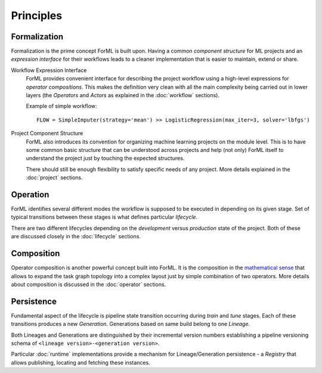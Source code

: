 Principles
==========

Formalization
-------------

Formalization is the prime concept ForML is built upon. Having a common *component structure* for ML projects
and an *expression interface* for their workflows leads to a cleaner implementation that is easier to maintain,
extend or share.


Workflow Expression Interface
    ForML provides convenient interface for describing the project workflow using a high-level expressions for
    *operator compositions*. This makes the definition very clean with all the main complexity being carried out in
    lower layers (the *Operators* and *Actors* as explained in the :doc:`workflow` sections).

    Example of simple workflow::

        FLOW = SimpleImputer(strategy='mean') >> LogisticRegression(max_iter=3, solver='lbfgs')

Project Component Structure
    ForML also introduces its convention for organizing machine learning projects on the module level. This is to have
    some common basic structure that can be understood across projects and help (not only) ForML itself to understand
    the project just by touching the expected structures.

    There should still be enough flexibility to satisfy specific needs of any project. More details explained in the
    :doc:`project` sections.

Operation
---------

ForML identifies several different modes the workflow is supposed to be executed in depending on its given stage.
Set of typical transitions between these stages is what defines particular *lifecycle*.

There are two different lifecycles depending on the *development* versus *production* state of the project. Both of
these are discussed closely in the :doc:`lifecycle` sections.

Composition
-----------

Operator composition is another powerful concept built into ForML. It is the composition in
the `mathematical sense <https://en.wikipedia.org/wiki/Function_composition>`_ that allows to expand the task graph
topology into a complex layout just by simple combination of two operators. More details about composition is discussed
in the :doc:`operator` sections.

Persistence
-----------

Fundamental aspect of the lifecycle is pipeline state transition occurring during *train* and *tune* stages. Each of
these transitions produces a new *Generation*. Generations based on same build belong to one *Lineage*.

Both Lineages and Generations are distinguished by their incremental version numbers establishing a pipeline versioning
schema of ``<lineage version>-<generation version>``.

Particular :doc:`runtime` implementations provide a mechanism for Lineage/Generation persistence - a *Registry*
that allows publishing, locating and fetching these instances.
